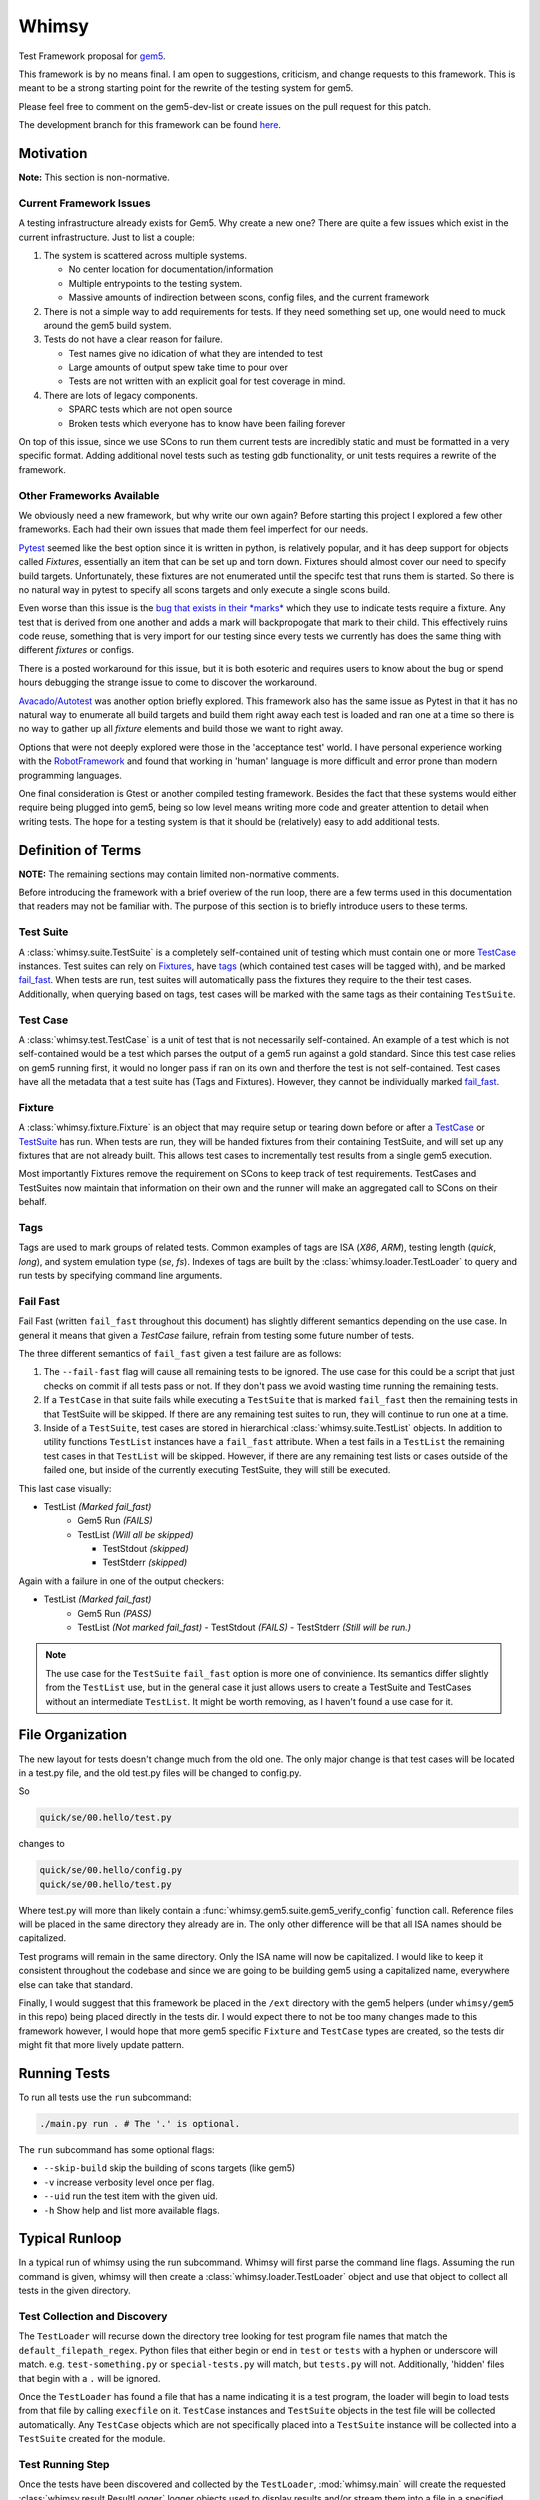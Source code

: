 Whimsy
======

Test Framework proposal for `gem5 <http://gem5.org>`__.

This framework is by no means final. I am open to suggestions, criticism, and
change requests to this framework. This is meant to be a strong starting point
for the rewrite of the testing system for gem5.

Please feel free to comment on the gem5-dev-list or create issues on the pull
request for this patch.

The development branch for this framework can be found `here
<https://github.com/spwilson2/whimsy>`__.

Motivation
----------

**Note:** This section is non-normative.

Current Framework Issues
~~~~~~~~~~~~~~~~~~~~~~~~

A testing infrastructure already exists for Gem5. Why create a new one? There
are quite a few issues which exist in the current infrastructure. Just to list
a couple:

1. The system is scattered across multiple systems.

   - No center location for documentation/information
     
   - Multiple entrypoints to the testing system.
 
   - Massive amounts of indirection between scons, config files, and the
     current framework

2. There is not a simple way to add requirements for tests. If they need
   something set up, one would need to muck around the gem5 build system.

3. Tests do not have a clear reason for failure.

   - Test names give no idication of what they are intended to test

   - Large amounts of output spew take time to pour over
    
   - Tests are not written with an explicit goal for test coverage in mind.

4. There are lots of legacy components.

   - SPARC tests which are not open source

   - Broken tests which everyone has to know have been failing forever


On top of this issue, since we use SCons to run them current tests are
incredibly static and must be formatted in a very specific format. Adding
additional novel tests such as testing gdb functionality, or unit tests
requires a rewrite of the framework.

Other Frameworks Available
~~~~~~~~~~~~~~~~~~~~~~~~~~

We obviously need a new framework, but why write our own again? Before starting
this project I explored a few other frameworks. Each had their own issues that
made them feel imperfect for our needs.

`Pytest <https://github.com/pytest-dev/pytest>`__ seemed like the best option
since it is written in python, is relatively popular, and it has deep support
for objects called *Fixtures*, essentially an item that can be set up and torn
down. Fixtures should almost cover our need to specify build targets.
Unfortunately, these fixtures are not enumerated until the specifc test that
runs them is started.  So there is no natural way in pytest to specify all
scons targets and only execute a single scons build.

Even worse than this issue is the `bug that exists in their *marks*
<https://github.com/pytest-dev/pytest/issues/568>`__ 
which they use to indicate tests require a fixture. Any test that is derived
from one another and adds a mark will backpropogate that mark to their child.
This effectively ruins code reuse, something that is very import for our
testing since every tests we currently has does the same thing with different
*fixtures* or configs. 

There is a posted workaround for this issue, but it is both esoteric and
requires users to know about the bug or spend hours debugging the strange issue
to come to discover the workaround.

.. seealso:: See `here <https://github.com/pytest-dev/pytest/issues/568>`__ for a simple example of the issue.

`Avacado/Autotest <https://avocado-framework.github.io/>`__ was another option
briefly explored. This framework also has the same issue as Pytest in that it
has no natural way to enumerate all build targets and build them right away
each test is loaded and ran one at a time so there is no way to gather up all
*fixture* elements and build those we want to right away.

Options that were not deeply explored were those in the 'acceptance test'
world. I have personal experience working with the `RobotFramework
<http://robotframework.org/>`__ and found that working in 'human' language is
more difficult and error prone than modern programming languages.

One final consideration is Gtest or another compiled testing framework. Besides
the fact that these systems would either require being plugged into gem5, being
so low level means writing more code and greater attention to detail when
writing tests. The hope for a testing system is that it should be (relatively)
easy to add additional tests.


Definition of Terms
-------------------

**NOTE:** The remaining sections may contain limited non-normative comments.

Before introducing the framework with a brief overiew of the run loop, there
are a few terms used in this documentation that readers may not be familiar
with. The purpose of this section is to briefly introduce users to these terms.

Test Suite
~~~~~~~~~~

A :class:`whimsy.suite.TestSuite` is a completely self-contained unit of
testing which must contain one or more `TestCase <#test-case>`__ instances.
Test suites can rely on `Fixtures <#fixture>`__, have `tags <#tags>`__ (which
contained test cases will be tagged with), and be marked `fail\_fast
<#fail-fast>`__. When tests are run, test suites will automatically pass the
fixtures they require to the their test cases. Additionally, when querying
based on tags, test cases will be marked with the same tags as their containing
``TestSuite``.

Test Case
~~~~~~~~~

A :class:`whimsy.test.TestCase` is a unit of test that is not necessarily
self-contained. An example of a test which is not self-contained would be
a test which parses the output of a gem5 run against a gold standard. Since
this test case relies on gem5 running first, it would no longer pass if ran on
its own and therfore the test is not self-contained. Test cases have all the
metadata that a test suite has (Tags and Fixtures). However, they cannot be
individually marked `fail\_fast <#fail-fast>`__.

Fixture
~~~~~~~

A :class:`whimsy.fixture.Fixture` is an object that may require setup or
tearing down before or after a `TestCase <#test-case>`__ or `TestSuite
<#test-suite>`__ has run. When tests are run, they will be handed fixtures from
their containing TestSuite, and will set up any fixtures that are not already
built. This allows test cases to incrementally test results from a single gem5
execution.

Most importantly Fixtures remove the requirement on SCons to keep track of test
requirements. TestCases and TestSuites now maintain that information on their
own and the runner will make an aggregated call to SCons on their behalf.

Tags
~~~~

Tags are used to mark groups of related tests. Common examples of tags are ISA
(`X86`, `ARM`), testing length (`quick`, `long`), and system emulation type
(`se`, `fs`). Indexes of tags are built by the
:class:`whimsy.loader.TestLoader` to query and run tests by specifying command
line arguments.

Fail Fast
~~~~~~~~~

Fail Fast (written ``fail_fast`` throughout this document) has slightly
different semantics depending on the use case. In general it means that given
a `TestCase` failure, refrain from testing some future number of tests.

The three different semantics of ``fail_fast`` given a test failure are as follows:

1. The ``--fail-fast`` flag will cause all remaining tests to be ignored.  The
   use case for this could be a script that just checks on commit if all tests
   pass or not. If they don't pass we avoid wasting time running the remaining
   tests. 

2. If a ``TestCase`` in that suite fails while executing a ``TestSuite`` that
   is marked ``fail_fast`` then the remaining tests in that TestSuite will be
   skipped. If there are any remaining test suites to run, they will continue
   to run one at a time.

3. Inside of a ``TestSuite``, test cases are stored in hierarchical
   :class:`whimsy.suite.TestList` objects. In addition to utility functions
   ``TestList`` instances have a ``fail_fast`` attribute. When a test fails in
   a ``TestList`` the remaining test cases in that ``TestList`` will be
   skipped.  However, if there are any remaining test lists or cases outside of
   the failed one, but inside of the currently executing TestSuite, they will
   still be executed.

This last case visually:

-  TestList `(Marked fail_fast)`
    -  Gem5 Run `(FAILS)`
    -  TestList `(Will all be skipped)`

       -  TestStdout `(skipped)`
       -  TestStderr `(skipped)`

Again with a failure in one of the output checkers:

-  TestList `(Marked fail_fast)`
    -  Gem5 Run `(PASS)`
    -  TestList `(Not marked fail_fast)`
       -  TestStdout `(FAILS)`
       -  TestStderr `(Still will be run.)`


.. note:: The use case for the ``TestSuite`` ``fail_fast`` option is more one
    of convinience. Its semantics differ slightly from the ``TestList`` use,
    but in the general case it just allows users to create a TestSuite and
    TestCases without an intermediate ``TestList``. It might be worth removing,
    as I haven't found a use case for it.

File Organization
-----------------

The new layout for tests doesn't change much from the old one. The only major
change is that test cases will be located in a test.py file, and the old
test.py files will be changed to config.py.

So

.. code:: bash
    
    quick/se/00.hello/test.py

changes to

.. code:: bash
    
    quick/se/00.hello/config.py
    quick/se/00.hello/test.py

Where test.py will more than likely contain
a :func:`whimsy.gem5.suite.gem5_verify_config` function call.  Reference files
will be placed in the same directory they already are in. The only other
difference will be that all ISA names should be capitalized. 

Test programs will remain in the same directory. Only the ISA name will now be
capitalized. I would like to keep it consistent throughout the codebase and
since we are going to be building gem5 using a capitalized name, everywhere
else can take that standard.

Finally, I would suggest that this framework be placed in the ``/ext``
directory with the gem5 helpers (under ``whimsy/gem5`` in this repo) being
placed directly in the tests dir. I would expect there to not be too many
changes made to this framework however, I would hope that more gem5 specific
``Fixture`` and ``TestCase`` types are created, so the tests dir might fit that
more lively update pattern.

Running Tests
-------------

To run all tests use the ``run`` subcommand:

.. code:: bash

    ./main.py run . # The '.' is optional.

The ``run`` subcommand has some optional flags: 

- ``--skip-build`` skip the building of scons targets (like gem5) 
- ``-v`` increase verbosity level once per flag. 
- ``--uid`` run the test item with the given uid.
- ``-h`` Show help and list more available flags.

Typical Runloop
---------------

In a typical run of whimsy using the run subcommand. Whimsy will first parse
the command line flags. Assuming the run command is given, whimsy will then
create a :class:`whimsy.loader.TestLoader` object and use that object to
collect all tests in the given directory.

.. seealso:: For more info see :mod:`whimsy.main`

Test Collection and Discovery
~~~~~~~~~~~~~~~~~~~~~~~~~~~~~

The ``TestLoader`` will recurse down the directory tree looking for test
program file names that match the ``default_filepath_regex``. Python files that
either begin or end in ``test`` or ``tests`` with a hyphen or underscore will
match. e.g. ``test-something.py`` or ``special-tests.py`` will match, but
``tests.py`` will not.  Additionally, 'hidden' files that begin with a ``.``
will be ignored. 

Once the ``TestLoader`` has found a file that has a name indicating it
is a test program, the loader will begin to load tests from that file by
calling ``execfile`` on it. ``TestCase`` instances and ``TestSuite``
objects in the test file will be collected automatically. Any
``TestCase`` objects which are not specifically placed into a
``TestSuite`` instance will be collected into a ``TestSuite`` created
for the module.

.. seealso:: For more info on discovery, valid filenames, and collection see
    :mod:`whimsy.loader`

Test Running Step
~~~~~~~~~~~~~~~~~

Once the tests have been discovered and collected by the ``TestLoader``,
:mod:`whimsy.main` will create the requested
:class:`whimsy.result.ResultLogger` logger objects used to display results
and/or stream them into a file in a specified format. (Currently an
``ConsoleLogger``, ``InternalLogger``, ``JUnitLogger`` exist). All loggers are
designed to minimize the amount of memory used by writing out test information
as soon as possible rather than storing large strings.

With these formatters and the ``SuiteList`` of ``TestSuite`` objects
find by the loader, the ``Runner`` object is instantiated.

The ``Runner`` first sets up any ``Fixture`` objects that are not
``lazy_init``. Once all these ``lazy_init`` fixtures have been set up
the ``Runner`` begins to iterate through its suites.

The run of a suite takes the following steps:

1. Iterate through each ``TestCase`` passing suite level fixtures to
   them and running them.
2. If the ``TestCase`` fails, check ``fail_fast`` conditions and fail
   out if one occurs.

   -  A ``TestSuite`` or the containing ``TestList`` was marked
      ``fail_fast``
   -  The ``--fail-fast`` flag was given as a command line arg.

3. ``teardown`` any built fixtures contained in the ``TestSuite``
   object.

The run of a ``TestCase`` follows these steps:

1. Start capturing stdout and stderr logging it into separate files.
2. Copy the suites fixtures and overwrite them with any versions we have
   in this test case.
3. Build all the fixtures that are required for this test.

   -  If any fixture build fails by throwing an exception, mark the test
      as failed.

4. Execute the actual test function, catching all exceptions.

   -  Any exception other than the :class:`whimsy.test.TestSkipException`
      thrown by the :func:`whimsy.test.skip` function will result in a fail
      status for the test.

   -  The test passes if no exceptions are thrown and the ``__call__`` returns.

Reporting of test results is done as tests are ran.
